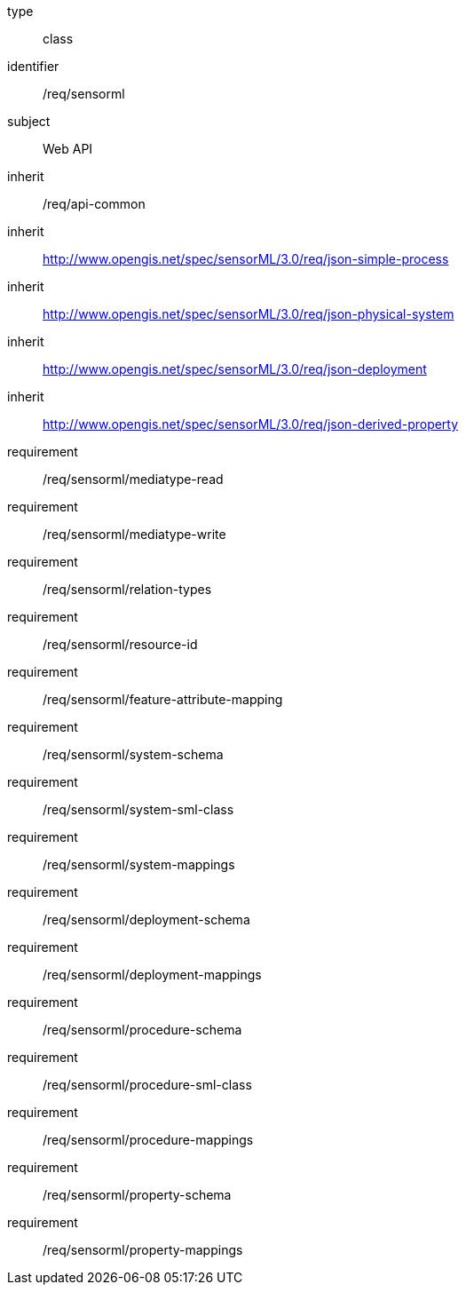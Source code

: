 [requirement,model=ogc]
====
[%metadata]
type:: class
identifier:: /req/sensorml
subject:: Web API
inherit:: /req/api-common
inherit:: http://www.opengis.net/spec/sensorML/3.0/req/json-simple-process
inherit:: http://www.opengis.net/spec/sensorML/3.0/req/json-physical-system
inherit:: http://www.opengis.net/spec/sensorML/3.0/req/json-deployment
inherit:: http://www.opengis.net/spec/sensorML/3.0/req/json-derived-property
requirement:: /req/sensorml/mediatype-read
requirement:: /req/sensorml/mediatype-write
requirement:: /req/sensorml/relation-types
requirement:: /req/sensorml/resource-id
requirement:: /req/sensorml/feature-attribute-mapping
requirement:: /req/sensorml/system-schema
requirement:: /req/sensorml/system-sml-class
requirement:: /req/sensorml/system-mappings
requirement:: /req/sensorml/deployment-schema
requirement:: /req/sensorml/deployment-mappings
requirement:: /req/sensorml/procedure-schema
requirement:: /req/sensorml/procedure-sml-class
requirement:: /req/sensorml/procedure-mappings
requirement:: /req/sensorml/property-schema
requirement:: /req/sensorml/property-mappings
====